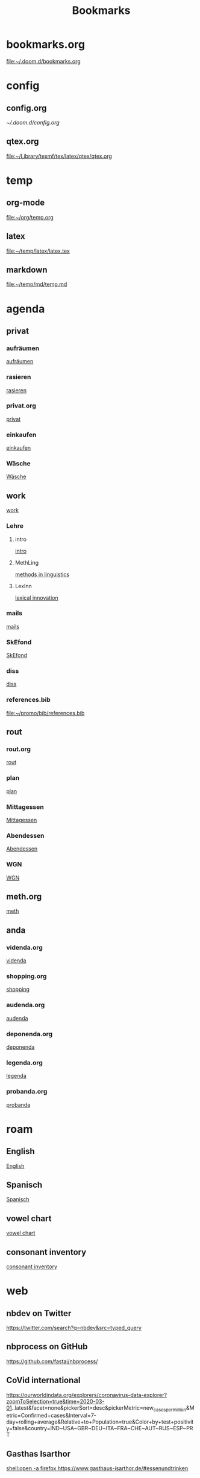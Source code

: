 #+title: Bookmarks

* bookmarks.org
[[file:~/.doom.d/bookmarks.org]]
* config
** config.org
[[~/.doom.d/config.org]]
** qtex.org
[[file:~/Library/texmf/tex/latex/qtex/qtex.org]]
* temp
** org-mode
[[file:~/org/temp.org]]
** latex
[[file:~/temp/latex/latex.tex]]
** markdown
[[file:~/temp/md/temp.md]]
* agenda
** privat
*** aufräumen
[[id:21bc1aac-39a1-40eb-a236-1c32a7d635a0][aufräumen]]
*** rasieren
[[id:2dfd4185-5cdd-4977-a215-0b4b54805b5c][rasieren]]
*** privat.org
[[id:bf255616-b2af-41ff-82a9-593a813aac71][privat]]
*** einkaufen
[[id:8b9f852a-e346-4035-83e6-4a3ce9e7ae1d][einkaufen]]
*** Wäsche
[[id:cfca8438-81fb-4bc9-99a1-5e9bf3bfab69][Wäsche]]
** work
[[id:922dbc08-3d7f-4ff6-bc88-3b298bcb6acc][work]]
*** Lehre
**** intro
[[id:23ee7d29-5051-4a1c-9e37-b637adb7c9dc][intro]]
**** MethLing
[[id:b42025ca-c5ca-40ae-b121-f764734136c8][methods in linguistics]]
**** LexInn
[[id:777de55e-3e04-4645-b1e9-39e9bb72293b][lexical innovation]]
*** mails
[[id:fb28a674-8396-4e5b-9683-971c22d846ed][mails]]
*** SkEfond
[[id:941bc9a0-425a-4a37-89f6-41a9fa358e63][SkEfond]]
*** diss
[[id:8da06789-3075-402c-9407-4bcf8b013244][diss]]
*** references.bib
[[file:~/promo/bib/references.bib]]
** rout
*** rout.org
[[id:1dec718e-b353-49b7-bcbe-f5c475898651][rout]]
*** plan
[[id:org-hs-id-custom:bda794e8-9d6a-48aa-b5cd-cd123c181517][plan]]
*** Mittagessen
[[id:6ce4a49b-4d22-478e-b7bd-ed1fdef152cc][Mittagessen]]
*** Abendessen
[[id:3310d2d4-6e25-4537-a13c-959675e22f73][Abendessen]]
*** WGN
[[id:05f131a3-1e4f-43c8-93c3-d67a6a47eb4f][WGN]]
** meth.org
[[id:d7a54bb3-0ee1-42e2-b51f-36ab7b0bb84b][meth]]
** anda
*** videnda.org
[[id:e1961799-306b-48b9-8c49-58f628836021][videnda]]
*** shopping.org
[[id:8f308ece-d641-4116-ae0d-a44b39ba48cf][shopping]]
*** audenda.org
[[id:2deb03a3-a4dc-41a5-a71e-46790906ae03][audenda]]
*** deponenda.org
[[id:a50851b1-b247-40e6-a7a4-36262d879d4e][deponenda]]
*** legenda.org
[[id:4c96b14c-0433-4d90-b1a4-6c6035e8b907][legenda]]
*** probanda.org
[[id:452b9d6a-3028-40eb-9415-86e8afdfdee9][probanda]]
* roam
** English
[[id:7507c78b-a09c-499b-80e1-17dfff5e46fa][English]]
** Spanisch
[[id:5da049b9-1e64-4906-b4dc-f994c07cb224][Spanisch]]
** vowel chart
[[id:25003349-5c57-4744-8d1d-b4e3bfe555d0][vowel chart]]
** consonant inventory
[[id:cd64283c-0f2d-48bf-8764-486dd7c964b5][consonant inventory]]
* web
** nbdev on Twitter
https://twitter.com/search?q=nbdev&src=typed_query
** nbprocess on GitHub
https://github.com/fastai/nbprocess/
** CoVid international
https://ourworldindata.org/explorers/coronavirus-data-explorer?zoomToSelection=true&time=2020-03-01..latest&facet=none&pickerSort=desc&pickerMetric=new_cases_per_million&Metric=Confirmed+cases&Interval=7-day+rolling+average&Relative+to+Population=true&Color+by+test+positivity=false&country=IND~USA~GBR~DEU~ITA~FRA~CHE~AUT~RUS~ESP~PRT
** Gasthas Isarthor
[[shell:open -a firefox https://www.gasthaus-isarthor.de/#essenundtrinken]]
